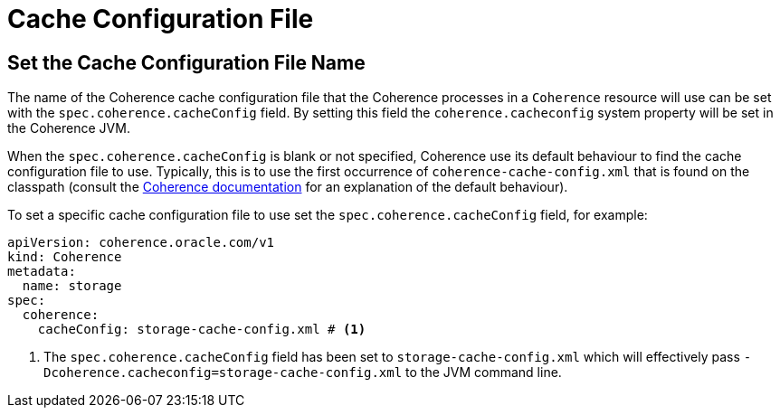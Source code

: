 ///////////////////////////////////////////////////////////////////////////////

    Copyright (c) 2020, 2024, Oracle and/or its affiliates.
    Licensed under the Universal Permissive License v 1.0 as shown at
    http://oss.oracle.com/licenses/upl.

///////////////////////////////////////////////////////////////////////////////

= Cache Configuration File

== Set the Cache Configuration File Name

The name of the Coherence cache configuration file that the Coherence processes in a `Coherence` resource will
use can be set with the `spec.coherence.cacheConfig` field. By setting this field the `coherence.cacheconfig` system
property will be set in the Coherence JVM.

When the `spec.coherence.cacheConfig` is blank or not specified, Coherence use its default behaviour to find the
cache configuration file to use. Typically, this is to use the first occurrence of `coherence-cache-config.xml` that is
found on the classpath
(consult the https://{commercial-docs-base-url}/develop-applications/understanding-configuration.html#GUID-360B798E-2120-44A9-8B09-1FDD9AB40EB5[Coherence documentation]
for an explanation of the default behaviour).

To set a specific cache configuration file to use set the `spec.coherence.cacheConfig` field, for example:
[source,yaml]
----
apiVersion: coherence.oracle.com/v1
kind: Coherence
metadata:
  name: storage
spec:
  coherence:
    cacheConfig: storage-cache-config.xml # <1>
----

<1> The `spec.coherence.cacheConfig` field has been set to `storage-cache-config.xml` which will effectively pass
`-Dcoherence.cacheconfig=storage-cache-config.xml` to the JVM command line.

